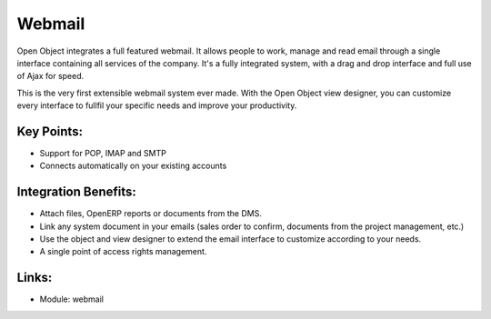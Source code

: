 Webmail
=======

Open Object integrates a full featured webmail. It allows people to work, manage
and read email through a single interface containing all services of the company.
It's a fully integrated system, with a drag and drop interface and full use of Ajax
for speed.

This is the very first extensible webmail system ever made. With the Open Object
view designer, you can customize every interface to fullfil your specific needs
and improve your productivity.

.. raw:: html

  <a target="_blank" href="../images/webmail_screenshot.png"><img src="../images_small/webmail_screenshot.png" class="screenshot" /></a>

Key Points:
-----------

* Support for POP, IMAP and SMTP
* Connects automatically on your existing accounts

Integration Benefits:
---------------------

* Attach files, OpenERP reports or documents from the DMS.
* Link any system document in your emails (sales order to confirm, documents from the project management, etc.)
* Use the object and view designer to extend the email interface to customize according to your needs.
* A single point of access rights management.

Links:
------

* Module: webmail

